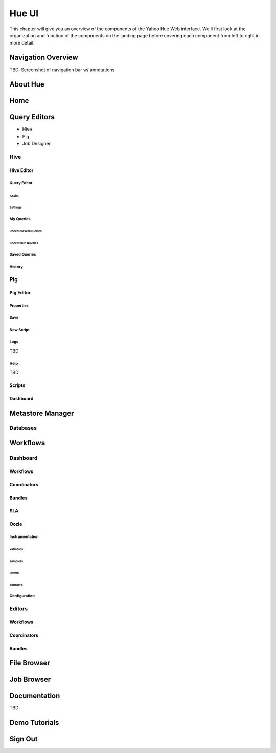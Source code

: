 ======
Hue UI
======

This chapter will give you an overview of the components of the Yahoo Hue Web interface.
We'll first look at the organization and function of the components on the landing page
before covering each component from left to right in more detail.

Navigation Overview
===================

TBD: Screenshot of navigation bar w/ annotations

.. image:: images/hue_ui2.jpg
   :height: 888px
   :width: 1450px
   :scale: 50%
   :alt: Hue UI with annotations.
   :align: left

About Hue
=========

.. image:: images/hue_about.png
   :height: 906px
   :width: 1450px
   :scale: 90%
   :alt: About Hue 
   :align: left

Home
====

.. image:: images/hue_home.png
   :height: 908px
   :width: 1450px
   :scale: 90%
   :alt: Hue Home
   :align: left

Query Editors
=============

- Hive 
- Pig
- Job Designer

Hive
----


Hive Editor
###########


Query Editor
************

.. image:: images/hue_hive_query_editor.png
   :height: 872px
   :width: 1439px
   :scale: 90%
   :alt: Hue Hive Editor
   :align: left

Assist
^^^^^^

.. image:: images/hue_hive_query_editory_assist.png
   :height: 872px
   :width: 1439px
   :scale: 90%
   :alt: Hive Editor: Assist
   :align: left

Settings
^^^^^^^^

.. image:: images/hue_hive_editor_setting.png
   :height: 866px
   :width: 1450px
   :scale: 90%
   :alt: Hive Editor: Settings
   :align: left

My Queries
**********

.. image:: images/hue_hive_my_queries.png
   :height: 940px
   :width: 1489px
   :scale: 90%
   :alt: Hive Editor: My Queries
   :align: left

Recent Saved Queries
^^^^^^^^^^^^^^^^^^^^

.. image:: images/hue_jive_my_queries-recent.png
   :height: 939px
   :width: 1490px
   :scale: 90%
   :alt: alternate text
   :align: left


Recent Run Queries
^^^^^^^^^^^^^^^^^^

.. image:: images/hue_hive_query_editor_run_queries.png
   :height: 939px
   :width: 1490px
   :scale: 90%
   :alt: Hue Hive Query Editor: Recently Run Queries
   :align: left

Saved Queries
*************

.. image:: images/hue_hive_query_editor_run_queries.png
   :height: 939px
   :width: 1490px
   :scale: 90%
   :alt: Hue Hive Query Editor: Recently Run Queries
   :align: left

History
*******

.. image:: images/hue_hive_history.png
   :height: 913px
   :width: 1450px
   :scale: 90%
   :alt: Hue Hive Query Editor: History
   :align: left

Pig
---

Pig Editor
##########

.. image:: images/hue_pig_editor.png
   :height: 915px
   :width: 1450px
   :scale: 90%
   :alt: Pig Editor
   :align: left

Properties
**********

.. image:: images/hue_pig_editor_properties.png
   :height: 915px
   :width: 1450px
   :scale: 90%
   :alt: Pig Editor: Properties
   :align: left

Save
****

.. image:: images/hue_pig_editor_save.png
   :height: 870px
   :width: 1450px
   :scale: 90%
   :alt: Pig Editor: Save
   :align: left

New Script
**********

Logs
****

TBD

Help
****

TBD

Scripts
#######


.. image:: images/hue_pig_scripts.png
   :height: 906px
   :width: 1450px
   :scale: 90%
   :alt: Pig Scripts
   :align: left


Dashboard
#########

.. image:: images/hue_pig_scripts.png
   :height: 906px
   :width: 1450px
   :scale: 90%
   :alt: Pig Scripts
   :align: left



Metastore Manager
=================

.. image:: images/hue_metastore_manager.png
   :height: 912px
   :width: 1450px
   :scale: 90%
   :alt: Metastore Manager
   :align: left

Databases
---------





Workflows
=========

.. Apache™ Oozie is a Java Web application used to schedule Apache Hadoop jobs. Oozie 
.. combines multiple jobs sequentially into one logical unit of work. It is integrated 
.. with the Hadoop stack and supports Hadoop jobs for Apache MapReduce, Apache Pig, 
.. Apache Hive, and Apache Sqoop. It can also be used to schedule jobs specific to a system, like Java programs or shell scripts.

.. Oozie Workflow jobs are Directed Acyclical Graphs (DAGs), specifying a sequence of actions to execute. The Workflow job has to wait
.. Oozie Coordinator jobs are recurrent Oozie Workflow jobs that are triggered by time and data availability.
.. Oozie Bundle provides a way to package multiple coordinator and workflow jobs and to manage the lifecycle of those jobs.


Dashboard
---------

Workflows
#########

.. image:: images/hue_oozie_dashboard_workflows.png
   :height: 912px
   :width: 1450px
   :scale: 90%
   :alt: Hue Oozie Dashboard: Workflows
   :align: left

Coordinators
############

.. image:: images/hue_oozie_dashboard_coordinators.png
   :height: 912px
   :width: 1450px
   :scale: 90%
   :alt: Oozie Dashboard: Coordinators
   :align: left

Bundles
#######

.. image:: images/hue_oozie_dashboard_bundles.png
   :height: 914px
   :width: 1450px
   :scale: 90%
   :alt: Oozie Dashboard: Bundles
   :align: left

SLA
###

.. image:: images/hue_oozie_dashboard_sla.png
   :height: 913px
   :width: 1450px
   :scale: 90%
   :alt: Oozie Dashboard: SLA
   :align: left

Oozie
#####

.. image:: images/picture.png
   :height: 939px
   :width: 1490px
   :scale: 90%
   :alt: alternate text
   :align: left

Instrumentation
***************

.. image:: images/hue_oozie_dashboard_instrumentation_counters.png
   :height: 914px
   :width: 1450px
   :scale: 90%
   :alt: Oozie Instrumentation
   :align: left

variables
^^^^^^^^^

.. image:: images/hue_oozie_dashboard_oozie_variables.png
   :height: 914px
   :width: 1450px
   :scale: 90%
   :alt: Oozie Dashboard: Instrumentation Variables
   :align: left

samplers
^^^^^^^^

.. image:: images/hue_oozie_dashboard_instrumentation_samplers.png
   :height: 912px
   :width: 1450px
   :scale: 90%
   :alt: Oozie Dashboard: Instrumentation Samplers
   :align: left

timers
^^^^^^


.. image:: images/hue_oozie_dashboard_oozie_instrumentation_timers.png
   :height: 912px
   :width: 1450px
   :scale: 90%
   :alt:  Oozie Dashboard: Instrumentation Timers
   :align: left

counters
^^^^^^^^

.. image:: images/hue_oozie_dashboard_instrumentation_counters.png
   :height: 914px
   :width: 1450px
   :scale: 90%
   :alt: Oozie Dashboard: Instrumentation Counters
   :align: left

Configuration
*************

.. image:: images/hue_oozie_dashboard_oozie_configuration.png
   :height: 915px
   :width: 1450px
   :scale: 90%
   :alt: Oozie Dashboard: Configuration
   :align: left

Editors
-------

Workflows
#########

.. image:: images/hue_oozie_editor_workflow.png
   :height: 825px
   :width: 1450px
   :scale: 90%
   :alt: Hue Oozie: Editor Workflow
   :align: left

Coordinators
############

.. image:: images/hue_oozie_editor_coordinators.png
   :height: 826px
   :width: 1450px
   :scale: 90%
   :alt: Oozie Editor: Coordinators
   :align: left

Bundles
#######

.. image:: images/hue_oozie_editor_bunders.png
   :height: 855px
   :width: 1450px
   :scale: 90%
   :alt: Oozie Editor: Bundles
   :align: left


File Browser
============

.. image:: images/hue_file_browser.png
   :height: 914px
   :width: 1450 px
   :scale: 90 %
   :alt: Hue File Browser   
   :align: left

Job Browser
===========

.. image:: images/hue_job_browser.png
   :height: 906px
   :width: 1450 px
   :scale: 90 %
   :alt: Hue Job Browser   
   :align: left

Documentation
=============

TBD:

.. image:: images/picture.jpeg
   :height: 939px
   :width: 1490px
   :scale: 90%
   :alt: alternate text
   :align: left

Demo Tutorials
==============

.. image:: images/picture.jpeg
   :height: 939px
   :width: 1490px
   :scale: 90%
   :alt: alternate text
   :align: left


Sign Out
========



